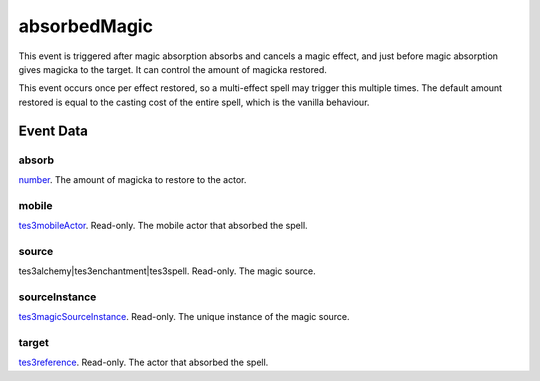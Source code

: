 absorbedMagic
====================================================================================================

This event is triggered after magic absorption absorbs and cancels a magic effect, and just before magic absorption gives magicka to the target. It can control the amount of magicka restored.

This event occurs once per effect restored, so a multi-effect spell may trigger this multiple times. The default amount restored is equal to the casting cost of the entire spell, which is the vanilla behaviour.

Event Data
----------------------------------------------------------------------------------------------------

absorb
~~~~~~~~~~~~~~~~~~~~~~~~~~~~~~~~~~~~~~~~~~~~~~~~~~~~~~~~~~~~~~~~~~~~~~~~~~~~~~~~~~~~~~~~~~~~~~~~~~~~

`number`_. The amount of magicka to restore to the actor.

mobile
~~~~~~~~~~~~~~~~~~~~~~~~~~~~~~~~~~~~~~~~~~~~~~~~~~~~~~~~~~~~~~~~~~~~~~~~~~~~~~~~~~~~~~~~~~~~~~~~~~~~

`tes3mobileActor`_. Read-only. The mobile actor that absorbed the spell.

source
~~~~~~~~~~~~~~~~~~~~~~~~~~~~~~~~~~~~~~~~~~~~~~~~~~~~~~~~~~~~~~~~~~~~~~~~~~~~~~~~~~~~~~~~~~~~~~~~~~~~

tes3alchemy|tes3enchantment|tes3spell. Read-only. The magic source.

sourceInstance
~~~~~~~~~~~~~~~~~~~~~~~~~~~~~~~~~~~~~~~~~~~~~~~~~~~~~~~~~~~~~~~~~~~~~~~~~~~~~~~~~~~~~~~~~~~~~~~~~~~~

`tes3magicSourceInstance`_. Read-only. The unique instance of the magic source.

target
~~~~~~~~~~~~~~~~~~~~~~~~~~~~~~~~~~~~~~~~~~~~~~~~~~~~~~~~~~~~~~~~~~~~~~~~~~~~~~~~~~~~~~~~~~~~~~~~~~~~

`tes3reference`_. Read-only. The actor that absorbed the spell.

.. _`number`: ../../lua/type/number.html
.. _`tes3magicSourceInstance`: ../../lua/type/tes3magicSourceInstance.html
.. _`tes3mobileActor`: ../../lua/type/tes3mobileActor.html
.. _`tes3reference`: ../../lua/type/tes3reference.html
